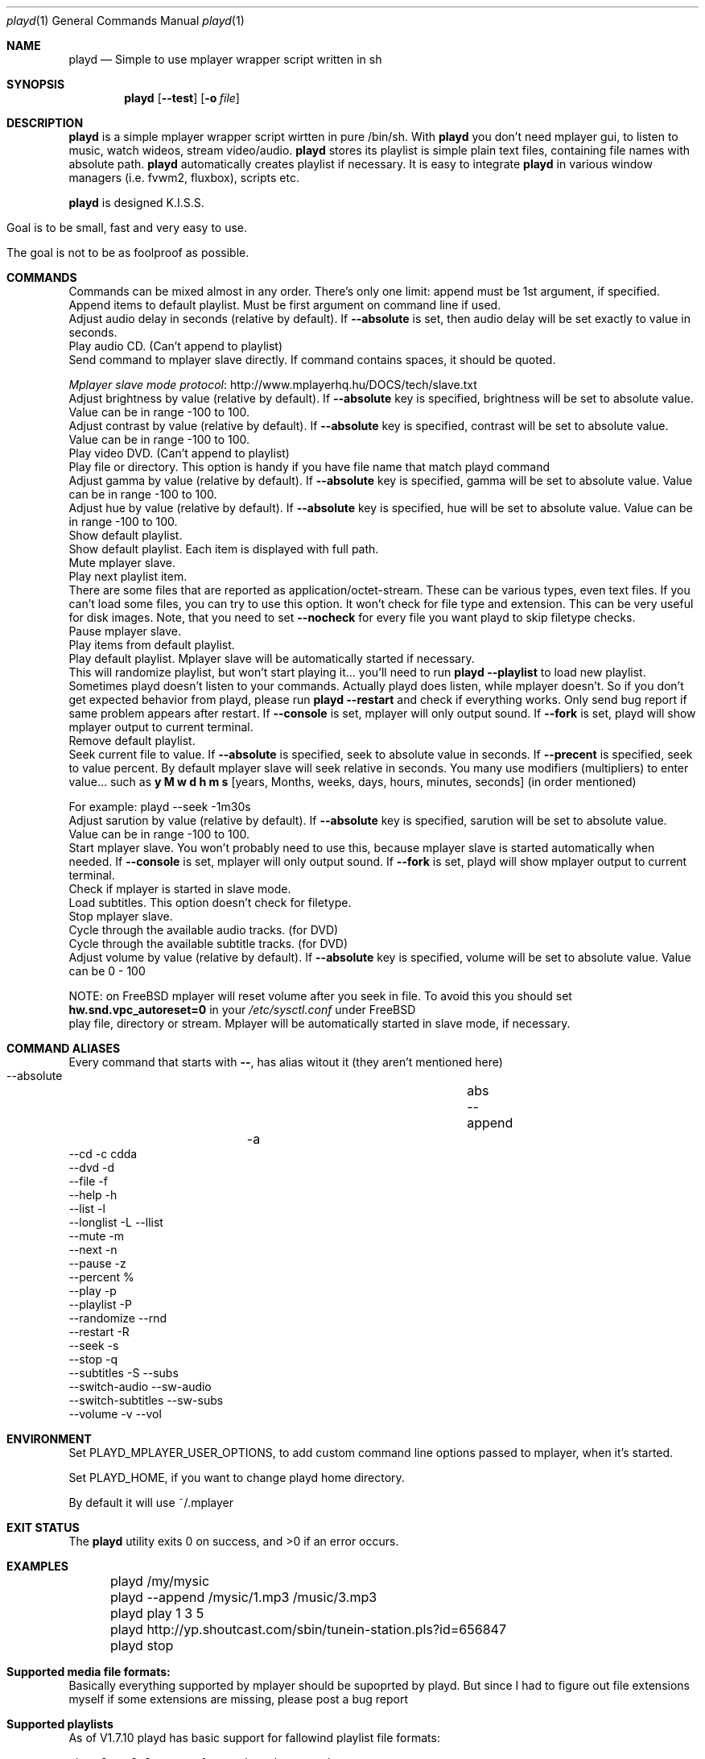 .\" Copyright (c) 2010, Aldis Berjoza <aldis@bsdroot.lv>
.\"
.\" Redistribution and use in source and binary forms, with or without
.\" modification, are permitted provided that the following conditions are
.\" met:
.\"
.\" * Redistributions of source code must retain the above copyright
.\"   notice, this list of conditions and the following disclaimer.
.\" * Redistributions in binary form must reproduce the above
.\"   copyright notice, this list of conditions and the following disclaimer
.\"   in the documentation and/or other materials provided with the
.\"   distribution.
.\" * Neither the name of the  nor the names of its
.\"   contributors may be used to endorse or promote products derived from
.\"   this software without specific prior written permission.
.\"
.\" THIS SOFTWARE IS PROVIDED BY THE COPYRIGHT HOLDERS AND CONTRIBUTORS
.\" "AS IS" AND ANY EXPRESS OR IMPLIED WARRANTIES, INCLUDING, BUT NOT
.\" LIMITED TO, THE IMPLIED WARRANTIES OF MERCHANTABILITY AND FITNESS FOR
.\" A PARTICULAR PURPOSE ARE DISCLAIMED. IN NO EVENT SHALL THE COPYRIGHT
.\" OWNER OR CONTRIBUTORS BE LIABLE FOR ANY DIRECT, INDIRECT, INCIDENTAL,
.\" SPECIAL, EXEMPLARY, OR CONSEQUENTIAL DAMAGES (INCLUDING, BUT NOT
.\" LIMITED TO, PROCUREMENT OF SUBSTITUTE GOODS OR SERVICES; LOSS OF USE,
.\" DATA, OR PROFITS; OR BUSINESS INTERRUPTION) HOWEVER CAUSED AND ON ANY
.\" THEORY OF LIABILITY, WHETHER IN CONTRACT, STRICT LIABILITY, OR TORT
.\" (INCLUDING NEGLIGENCE OR OTHERWISE) ARISING IN ANY WAY OUT OF THE USE
.\" OF THIS SOFTWARE, EVEN IF ADVISED OF THE POSSIBILITY OF SUCH DAMAGE.
.\"
.Dd August 7, 2010
.Dt playd 1
.Os
.Sh NAME
.Nm playd
.Nd Simple to use mplayer wrapper script written in sh
.Sh SYNOPSIS
.Nm
.\" TODO
.Op Fl -test
.Op Fl o Ar file
.\"\fBplayd\fP [ \fB--append\fP ] [ \fIoptions\fP ] [ \fIfiles\fP | \fIdirectories\fP | \fIstream\fP ] ...
.Sh DESCRIPTION
.Nm
is a simple mplayer wrapper script wirtten in pure /bin/sh.
With 
.Nm
you don't need mplayer gui, to listen to music, watch wideos, stream video/audio.
.Nm
stores its playlist is simple plain text files, containing file names with absolute path.
.Nm
automatically creates playlist if necessary.
It is easy to integrate
.Nm
in various window managers (i.e. fvwm2, fluxbox), scripts etc.
.Pp
.Nm
is designed K.I.S.S.
.Bl -tag
.It Goal is to be small, fast and very easy to use.
.It The goal is not to be as foolproof as possible.
.Sh COMMANDS
Commands can be mixed almost in any order.
There's only one limit: append must be 1st argument, if specified.
.It Ic append Xo
.Xc
Append items to default playlist.
Must be first argument on command line if used.
.It --audio-delay \fIvalue\fP [ --absolute ]
Adjust audio delay in seconds (relative by default).
If \fB--absolute\fP is set, then audio delay will be set exactly to value in seconds.
.It --cd [ \fItrack\fP ]
Play audio CD.
(Can't append to playlist)
.It --cmd '\fImplayer command\fP'
Send command to mplayer slave directly.
If command contains spaces, it should be quoted.

.Lk http://www.mplayerhq.hu/DOCS/tech/slave.txt "Mplayer slave mode protocol"
.It --brightness \fIvalue\fP [ --absolute ]
Adjust brightness by value (relative by default).
If \fB--absolute\fP key is specified, brightness will be set to absolute value.
Value can be in range -100 to 100.
.It --contrast \fIvalue\fP [ --absolute ]
Adjust contrast by value (relative by default).
If \fB--absolute\fP key is specified, contrast will be set to absolute value.
Value can be in range -100 to 100.
.It --dvd [ \fItrack\fP ]
Play video DVD.
(Can't append to playlist)
.It --file [ \fIfile\fP | \fIdirectory\fP ]
Play file or directory.
This option is handy if you have file name that match playd command
.It --gamma \fIvalue\fP [ --absolute ]
Adjust gamma by value (relative by default).
If \fB--absolute\fP key is specified, gamma will be set to absolute value.
Value can be in range -100 to 100.
.It --hue \fIvalue\fP [ --absolute ]
Adjust hue by value (relative by default).
If \fB--absolute\fP key is specified, hue will be set to absolute value.
Value can be in range -100 to 100.
.It --list
Show default playlist.
.It --longlist
Show default playlist. Each item is displayed with full path.
.It --mute
Mute mplayer slave.
.It --next
Play next playlist item.
.It --nocheck \fIfile\fP
There are some files that are reported as application/octet-stream.
These can be various types, even text files.
If you can't load some files, you can try to use this option.
It won't check for file type and extension.
This can be very useful for disk images.
Note, that you need to set \fB--nocheck\fP for every file you want playd to skip filetype checks.
.It --pause
Pause mplayer slave.
.It --play \fIitem1\fP [\fIitem2\fP] ...
Play items from default playlist.
.It --playlist
Play default playlist.
Mplayer slave will be automatically started if necessary.
.It --randomize
This will randomize playlist, but won't start playing it... you'll need to run \fBplayd --playlist\fP to load new playlist.
.It --restart [ --console ] [ --nofork ]
Sometimes playd doesn't listen to your commands.
Actually playd does listen, while mplayer doesn't.
So if you don't get expected behavior from playd, please run \fBplayd --restart\fP and check if everything works.
Only send bug report if same problem appears after restart.
If \fB--console\fP is set, mplayer will only output sound.
If \fB--fork\fP is set, playd will show mplayer output to current terminal.
.It --rmlist
Remove default playlist.
.It --seek \fIvalue\fP [ --absolute | --precent ]
Seek current file to value.
If \fB--absolute\fP is specified, seek to absolute value in seconds.
If \fB--precent\fP is specified, seek to value percent.
By default mplayer slave will seek relative in seconds.
You many use modifiers (multipliers) to enter value... such as \fBy\fP \fBM\fP \fBw\fP \fBd\fP \fBh\fP \fBm\fP \fBs\fP [years, Months, weeks, days, hours, minutes, seconds] (in order mentioned) 

For example: playd --seek -1m30s
.It --sarution \fIvalue\fP [ --absolute ]
Adjust sarution by value (relative by default).
If \fB--absolute\fP key is specified, sarution will be set to absolute value.
Value can be in range -100 to 100.
.It --start [ --console ] [ --nofork ]
Start mplayer slave.
You won't probably need to use this, because mplayer slave is started automatically when needed.
If \fB--console\fP is set, mplayer will only output sound.
If \fB--fork\fP is set, playd will show mplayer output to current terminal.
.It --status
Check if mplayer is started in slave mode.
.It --subtitles \fIfile\fP
Load subtitles.
This option doesn't check for filetype.
.It --stop
Stop mplayer slave.
.It --switch-audio
Cycle through the available audio tracks. (for DVD)
.It --switch-subtitle
Cycle through the available subtitle tracks. (for DVD)
.It --volume \fIvalue\fP [ --absolute ]
Adjust volume by value (relative by default).
If \fB--absolute\fP key is specified, volume will be set to absolute value.
Value can be 0 - 100

NOTE: on FreeBSD mplayer will reset volume after you seek in file.
To avoid this you should set \fBhw.snd.vpc_autoreset=0\fP in your \fI/etc/sysctl.conf\fP under FreeBSD
.It \fIfile\fP | \fIdirectory\fP | \fIstream\fP | \fIplaylist\fP
play file, directory or stream.
Mplayer will be automatically started in slave mode, if necessary.
.Sh "COMMAND ALIASES"
Every command that starts with \fB--\fP, has alias witout it (they aren't mentioned here)

   \ --absolute			                  	abs
   \ --append		      -a
   \ --cd                 -c                cdda
   \ --dvd                -d
   \ --file               -f
   \ --help               -h
   \ --list               -l
   \ --longlist           -L   --llist
   \ --mute               -m
   \ --next               -n
   \ --pause              -z
   \ --percent                              %
   \ --play               -p
   \ --playlist           -P
   \ --randomize               --rnd 
   \ --restart            -R
   \ --seek               -s
   \ --stop               -q
   \ --subtitles          -S   --subs
   \ --switch-audio            --sw-audio
   \ --switch-subtitles        --sw-subs
   \ --volume             -v   --vol
.Sh ENVIRONMENT
Set PLAYD_MPLAYER_USER_OPTIONS, to add custom command line options passed to mplayer, when it's started.

Set PLAYD_HOME, if you want to change playd home directory.

By default it will use ~/.mplayer
.Sh EXIT STATUS
.Ex -std
.Sh EXAMPLES
	playd /my/mysic

	playd --append /mysic/1.mp3 /music/3.mp3

	playd play 1 3 5

	playd http://yp.shoutcast.com/sbin/tunein-station.pls?id=656847

	playd stop
.Sh Supported media file formats:
Basically everything supported by mplayer should be supoprted by playd.
But since I had to figure out file extensions myself if some extensions are missing,
please post a bug report
.Sh Supported playlists
As of V1.7.10 playd has basic support for fallowind playlist file formats:

pls, m3u, m3u8, asx, xspf, ram, plst, qtl, wax, wpl

NOTE: plst is simple file, with filenames/links (one per line). Somethimes when you want to create somple playlist for 
internet steams for example, it is very handy to put urls in plst. Very simple and fast :)
.Sh HOMEPAGE
.Lk http://wiki.bsdroot.lv/playd "Playd wiki page"
.Lk http://aldis.git.bsdroot.lv/playd.sh "Playd git repository"
.Sh SEE ALSO
.Xr mplayer 1 ,
.Xr sh 1
.Sh AUTHORS
.An -nosplit
.An Aldis Berjoza Aq playd@bsdroot.lv
.Sh BUGS
Seams \fB--play\fP doesn't work well (if at all) after using \fB--next\fP or \fB--seek\fP.
I think it's mplayer bug (still testing if it's playd bug).
After restarting playd, everything seams work as expected.

Read \fB--restart\fP
.\" vim: set ts=4 sw=4:
